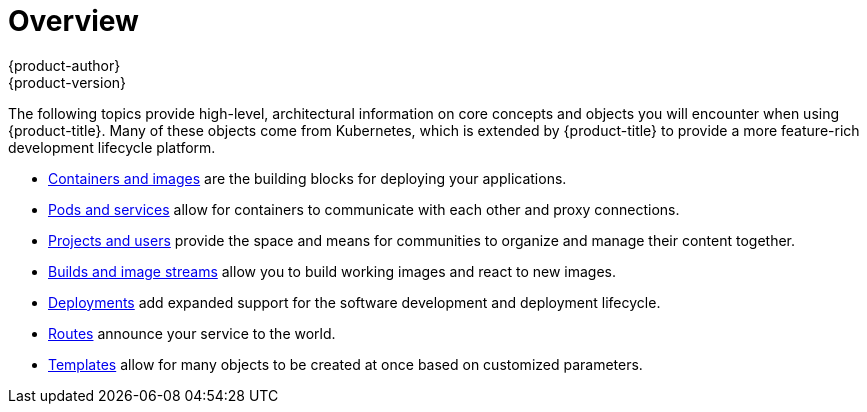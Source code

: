 [[architecture-core-concepts-index]]
= Overview
{product-author}
{product-version}
:data-uri:
:icons:
:experimental:

The following topics provide high-level, architectural information on core
concepts and objects you will encounter when using {product-title}. Many of these
objects come from Kubernetes, which is extended by {product-title} to provide
a more feature-rich development lifecycle platform.

- xref:containers_and_images.adoc#architecture-core-concepts-containers-and-images[Containers and images] are the building blocks
for deploying your applications.
- xref:pods_and_services.adoc#architecture-core-concepts-pods-and-services[Pods and services] allow for containers to
communicate with each other and proxy connections.
- xref:projects_and_users.adoc#architecture-core-concepts-projects-and-users[Projects and users] provide the space and means
for communities to organize and manage their content together.
- xref:builds_and_image_streams.adoc#architecture-core-concepts-builds-and-image-streams[Builds and image streams] allow you to
build working images and react to new images.
- xref:deployments.adoc#architecture-core-concepts-deployments[Deployments] add expanded support for the software
development and deployment lifecycle.
- xref:../../architecture/networking/routes.adoc#architecture-core-concepts-routes[Routes] announce your service to the world.
- xref:templates.adoc#architecture-core-concepts-templates[Templates] allow for many objects to be created at once
based on customized parameters.
